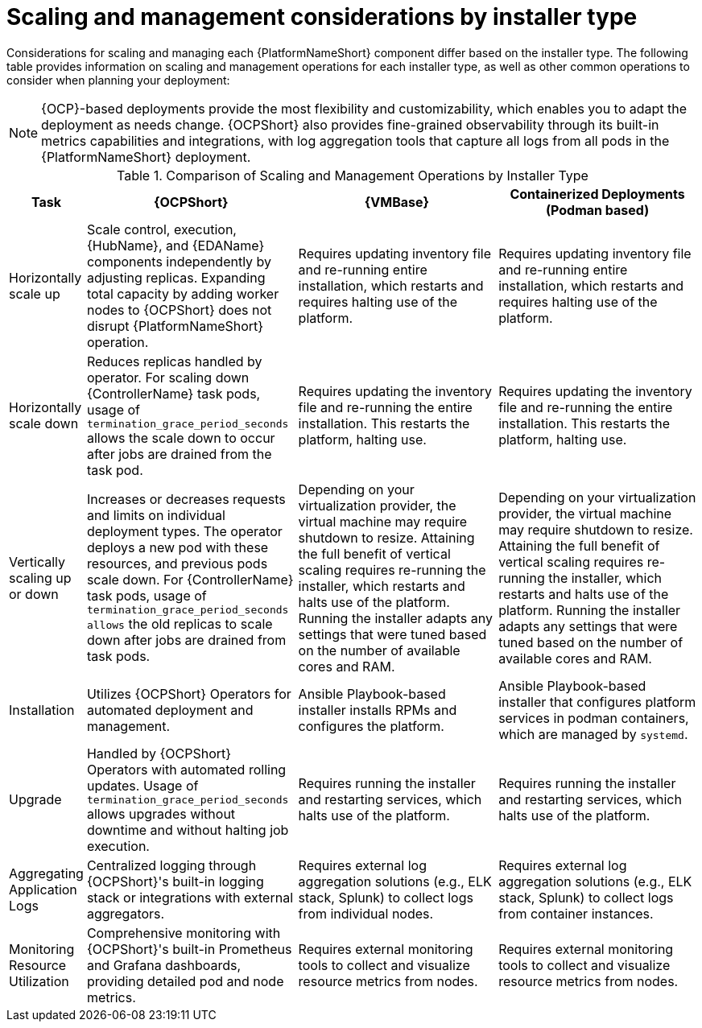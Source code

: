 // Module file name: ref-scaling-management-by-installer.adoc
:_mod-docs-content-type: REFERENCE
[id="scaling-and-management-by-installer-type_{context}"]
= Scaling and management considerations by installer type

[role="_abstract"]
Considerations for scaling and managing each {PlatformNameShort} component differ based on the installer type.
The following table provides information on scaling and management operations for each installer type, as well as other common operations to consider when planning your deployment:

[NOTE]
====
{OCP}-based deployments provide the most flexibility and customizability, which enables you to adapt the deployment as needs change.
{OCPShort} also provides fine-grained observability through its built-in metrics capabilities and integrations, with log aggregation tools that capture all logs from all pods in the {PlatformNameShort} deployment.
====

.Comparison of Scaling and Management Operations by Installer Type
[cols="1,4,4,4", options="header"]
|===
|Task
|{OCPShort}
|{VMBase}
|Containerized Deployments (Podman based)

|Horizontally scale up
|Scale control, execution, {HubName}, and {EDAName} components independently by adjusting replicas. Expanding total capacity by adding worker nodes to {OCPShort} does not disrupt {PlatformNameShort} operation.
|Requires updating inventory file and re-running entire installation, which restarts and requires halting use of the platform.
|Requires updating inventory file and re-running entire installation, which restarts and requires halting use of the platform.

|Horizontally scale down
|Reduces replicas handled by operator. For scaling down {ControllerName} task pods, usage of `termination_grace_period_seconds` allows the scale down to occur after jobs are drained from the task pod.
|Requires updating the inventory file and re-running the entire installation. This restarts the platform, halting use.
|Requires updating the inventory file and re-running the entire installation. This restarts the platform, halting use.

|Vertically scaling up or down
|Increases or decreases requests and limits on individual deployment types. The operator deploys a new pod with these resources, and previous pods scale down. For {ControllerName} task pods, usage of `termination_grace_period_seconds allows` the old replicas to scale down after jobs are drained from task pods.
|Depending on your virtualization provider, the virtual machine may require shutdown to resize. Attaining the full benefit of vertical scaling requires re-running the installer, which restarts and halts use of the platform. Running the installer adapts any settings that were tuned based on the number of available cores and RAM.
|Depending on your virtualization provider, the virtual machine may require shutdown to resize. Attaining the full benefit of vertical scaling requires re-running the installer, which restarts and halts use of the platform. Running the installer adapts any settings that were tuned based on the number of available cores and RAM.

|Installation
|Utilizes {OCPShort} Operators for automated deployment and management.
|Ansible Playbook-based installer installs RPMs and configures the platform.
|Ansible Playbook-based installer that configures platform services in podman containers, which are managed by `systemd`.

|Upgrade
|Handled by {OCPShort} Operators with automated rolling updates. Usage of `termination_grace_period_seconds` allows upgrades without downtime and without halting job execution.
|Requires running the installer and restarting services, which halts use of the platform.
|Requires running the installer and restarting services, which halts use of the platform.

|Aggregating Application Logs
|Centralized logging through {OCPShort}'s built-in logging stack or integrations with external aggregators.
|Requires external log aggregation solutions (e.g., ELK stack, Splunk) to collect logs from individual nodes.
|Requires external log aggregation solutions (e.g., ELK stack, Splunk) to collect logs from container instances.

|Monitoring Resource Utilization
|Comprehensive monitoring with {OCPShort}'s built-in Prometheus and Grafana dashboards, providing detailed pod and node metrics.
|Requires external monitoring tools to collect and visualize resource metrics from nodes.
|Requires external monitoring tools to collect and visualize resource metrics from nodes.
|===